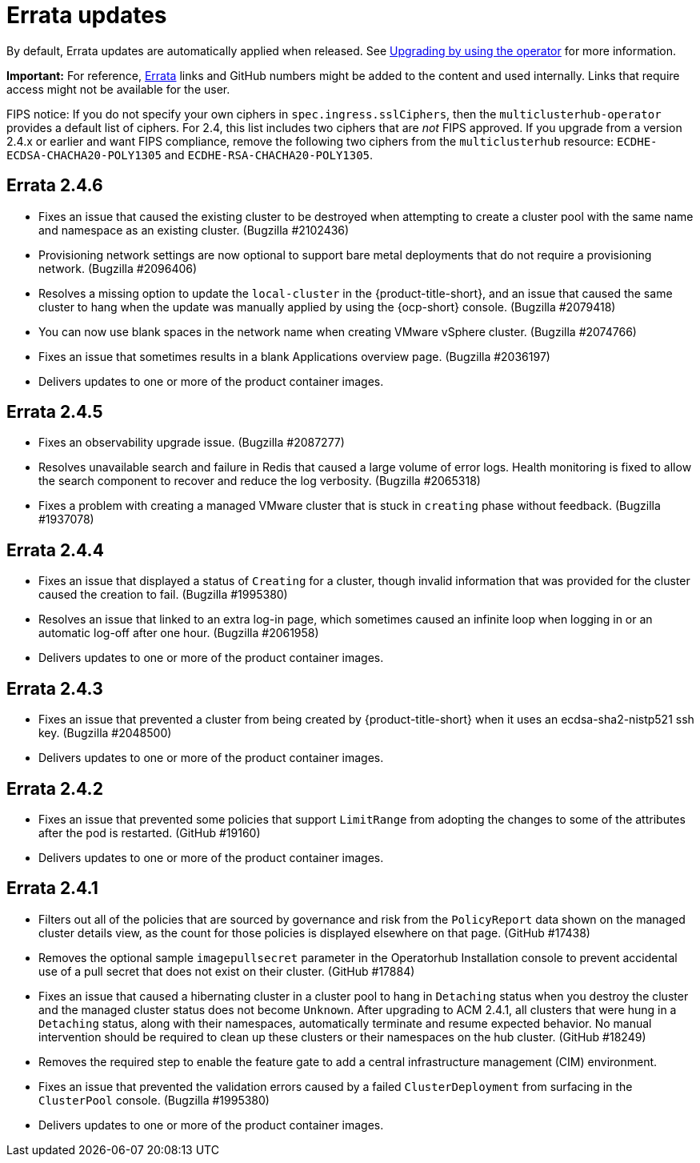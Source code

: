 [#errata-updates]
= Errata updates

By default, Errata updates are automatically applied when released. See link:../install/upgrade_hub.adoc#upgrading-by-using-the-operator[Upgrading by using the operator] for more information.

*Important:* For reference, https://access.redhat.com/errata/#/[Errata] links and GitHub numbers might be added to the content and used internally. Links that require access might not be available for the user. 

FIPS notice: If you do not specify your own ciphers in `spec.ingress.sslCiphers`, then the `multiclusterhub-operator` provides a default list of ciphers. For 2.4, this list includes two ciphers that are _not_ FIPS approved. If you upgrade from a version 2.4.x or earlier and want FIPS compliance, remove the following two ciphers from the `multiclusterhub` resource: `ECDHE-ECDSA-CHACHA20-POLY1305` and `ECDHE-RSA-CHACHA20-POLY1305`.

== Errata 2.4.6

* Fixes an issue that caused the existing cluster to be destroyed when attempting to create a cluster pool with the same name and namespace as an existing cluster. (Bugzilla #2102436)

* Provisioning network settings are now optional to support bare metal deployments that do not require a provisioning network. (Bugzilla #2096406)

* Resolves a missing option to update the `local-cluster` in the {product-title-short}, and an issue that caused the same cluster to hang when the update was manually applied by using the {ocp-short} console. (Bugzilla #2079418)

* You can now use blank spaces in the network name when creating VMware vSphere cluster. (Bugzilla #2074766)

* Fixes an issue that sometimes results in a blank Applications overview page. (Bugzilla #2036197)

* Delivers updates to one or more of the product container images.

== Errata 2.4.5

* Fixes an observability upgrade issue. (Bugzilla #2087277)  

* Resolves unavailable search and failure in Redis that caused a large volume of error logs. Health monitoring is fixed to allow the search component to recover and reduce the log verbosity. (Bugzilla #2065318)

* Fixes a problem with creating a managed VMware cluster that is stuck in `creating` phase without feedback. (Bugzilla #1937078)

== Errata 2.4.4

* Fixes an issue that displayed a status of `Creating` for a cluster, though invalid information that was provided for the cluster caused the creation to fail. (Bugzilla #1995380)  

* Resolves an issue that linked to an extra log-in page, which sometimes caused an infinite loop when logging in or an automatic log-off after one hour. (Bugzilla #2061958)

* Delivers updates to one or more of the product container images.

== Errata 2.4.3

* Fixes an issue that prevented a cluster from being created by {product-title-short} when it uses an ecdsa-sha2-nistp521 ssh key. (Bugzilla #2048500)

* Delivers updates to one or more of the product container images.

== Errata 2.4.2

* Fixes an issue that prevented some policies that support `LimitRange` from adopting the changes to some of the attributes after the pod is restarted. (GitHub #19160)

* Delivers updates to one or more of the product container images.

== Errata 2.4.1

* Filters out all of the policies that are sourced by governance and risk from the `PolicyReport` data shown on the managed cluster details view, as the count for those policies is displayed elsewhere on that page. (GitHub #17438)

* Removes the optional sample `imagepullsecret` parameter in the Operatorhub Installation console to prevent accidental use of a pull secret that does not exist on their cluster. (GitHub #17884)

* Fixes an issue that caused a hibernating cluster in a cluster pool to hang in `Detaching` status when you destroy the cluster and the managed cluster status does not become `Unknown`. After upgrading to ACM 2.4.1, all clusters that were hung in a `Detaching` status, along with their namespaces, automatically terminate and resume expected behavior. No manual intervention should be required to clean up these clusters or their namespaces on the hub cluster. (GitHub #18249)

* Removes the required step to enable the feature gate to add a central infrastructure management (CIM) environment.

* Fixes an issue that prevented the validation errors caused by a failed `ClusterDeployment` from surfacing in the `ClusterPool` console. (Bugzilla #1995380)

* Delivers updates to one or more of the product container images.

